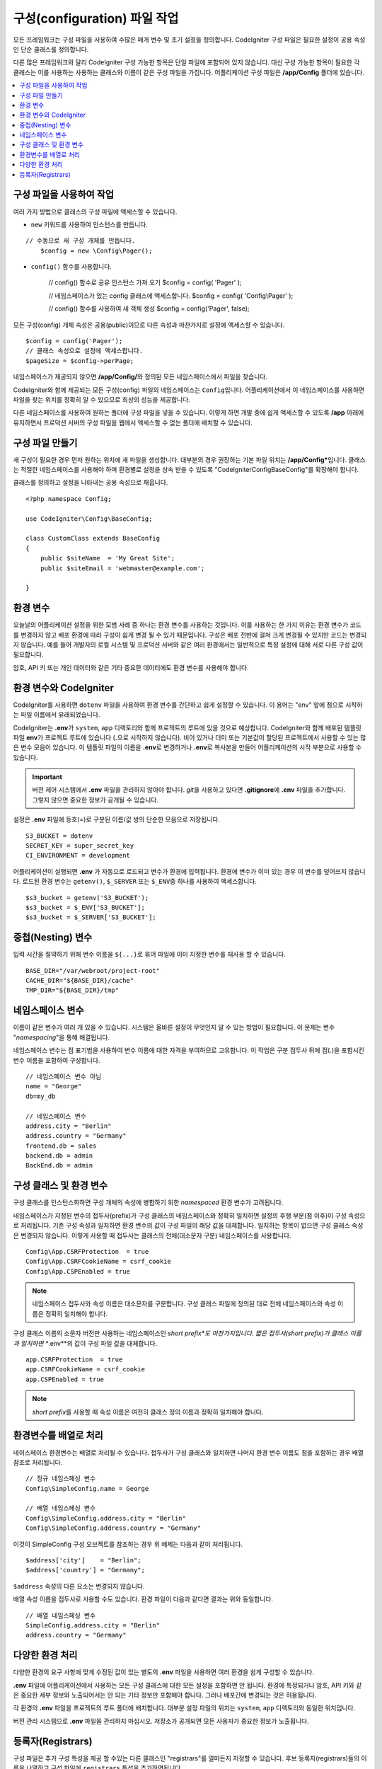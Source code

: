 ################################
구성(configuration) 파일 작업
################################

모든 프레임워크는 구성 파일을 사용하여 수많은 매개 변수 및 초기 설정을 정의합니다. 
CodeIgniter 구성 파일은 필요한 설정이 공용 속성인 단순 클래스를 정의합니다.  

다른 많은 프레임워크와 달리 CodeIgniter 구성 가능한 항목은 단일 파일에 포함되어 있지 않습니다. 
대신 구성 가능한 항목이 필요한 각 클래스는 이를 사용하는 사용하는 클래스와 이름이 같은 구성 파일을 가집니다. 
어플리케이션 구성 파일은 **/app/Config** 폴더에 있습니다.


.. contents::
    :local:
    :depth: 2

구성 파일을 사용하여 작업
=========================

여러 가지 방법으로 클래스의 구성 파일에 액세스할 수 있습니다.

- ``new`` 키워드를 사용하여 인스턴스를 만듭니다.

::

    // 수동으로 새 구성 개체를 만듭니다.
	$config = new \Config\Pager();

- ``config()`` 함수를 사용합니다.

	// config() 함수로 공유 인스턴스 가져 오기
	$config = config( 'Pager' );

	// 네임스페이스가 있는 config 클래스에 액세스합니다.
	$config = config( 'Config\\Pager' );

	// config() 함수를 사용하여 새 객체 생성
	$config = config('Pager', false);

모든 구성(config) 개체 속성은 공용(public)이므로 다른 속성과 마찬가지로 설정에 액세스할 수 있습니다.

::

    $config = config('Pager');
    // 클래스 속성으로 설정에 액세스합니다.
    $pageSize = $config->perPage;

네임스페이스가 제공되지 않으면 **/app/Config/**\ 와 정의된 모든 네임스페이스에서 파일을 찾습니다. 

CodeIgniter와 함께 제공되는 모든 구성(config) 파일의 네임스페이스는 ``Config``\ 입니다.
어플리케이션에서 이 네임스페이스를 사용하면 파일을 찾는 위치를 정확히 알 수 있으므로 최상의 성능을 제공합니다.

다른 네임스페이스를 사용하여 원하는 폴더에 구성 파일을 넣을 수 있습니다. 
이렇게 하면 개발 중에 쉽게 액세스할 수 있도록 **/app** 아래에 유지하면서 프로덕션 서버의 구성 파일을 웹에서 액세스할 수 없는 폴더에 배치할 수 있습니다.

구성 파일 만들기
============================

새 구성이 필요한 경우 먼저 원하는 위치에 새 파일을 생성합니다. 
대부분의 경우 권장하는 기본 파일 위치는 **/app/Config***\ 입니다.  
클래스는 적절한 네임스페이스를 사용해야 하며 환경별로 설정을 상속 받을 수 있도록 "CodeIgniter\Config\BaseConfig"\ 를 확장해야 합니다.

클래스를 정의하고 설정을 나타내는 공용 속성으로 채웁니다.

::

    <?php namespace Config;

    use CodeIgniter\Config\BaseConfig;

    class CustomClass extends BaseConfig
    {
    	public $siteName  = 'My Great Site';
    	public $siteEmail = 'webmaster@example.com';

    }

환경 변수
=====================

오늘날의 어플리케이션 설정을 위한 모범 사례 중 하나는 환경 변수를 사용하는 것입니다. 
이를 사용하는 한 가지 이유는 환경 변수가 코드를 변경하지 않고 배포 환경에 따라 구성이 쉽게 변경 될 수 있기 때문입니다.
구성은 배포 전반에 걸쳐 크게 변경될 수 있지만 코드는 변경되지 않습니다. 
예를 들어 개발자의 로컬 시스템 및 프로덕션 서버와 같은 여러 환경에서는 일반적으로 특정 설정에 대해 서로 다른 구성 값이 필요합니다.

암호, API 키 또는 개인 데이터와 같은 기타 중요한 데이터에도 환경 변수를 사용해야 합니다.

환경 변수와 CodeIgniter
=====================================

CodeIgniter를 사용하면 ``dotenv`` 파일을 사용하여 환경 변수를 간단하고 쉽게 설정할 수 있습니다. 
이 용어는 "env" 앞에 점으로 시작하는 파일 이름에서 유래되었습니다.

CodeIgniter는 **.env**\ 가 ``system``, ``app`` 디렉토리와 함께 프로젝트의 루트에 있을 것으로 예상합니다.
CodeIgniter와 함께 배포된 템플릿 파일 **env**\ 가 프로젝트 루트에 있습니다 (**.**\ 으로 시작하지 않습니다).
비어 있거나 더미 또는 기본값이 할당된 프로젝트에서 사용할 수 있는 많은 변수 모음이 있습니다. 
이 템플릿 파일의 이름을 **.env**\ 로 변경하거나 **.env**\ 로 복사본을 만들어 어플리케이션의 시작 부분으로 사용할 수 있습니다.

.. important:: 버전 제어 시스템에서 **.env** 파일을 관리하지 않아야 합니다. *git*\ 을 사용하고 있다면 **.gitignore**\ 에 **.env** 파일을 추가합니다. 
    그렇지 않으면 중요한 정보가 공개될 수 있습니다.

설정은 **.env** 파일에 등호(=)로 구분된 이름/값 쌍의 단순한 모음으로 저장됩니다.

::

    S3_BUCKET = dotenv
    SECRET_KEY = super_secret_key
    CI_ENVIRONMENT = development

어플리케이션이 실행되면 **.env** 가 자동으로 로드되고 변수가 환경에 입력됩니다. 
환경에 변수가 이미 있는 경우 이 변수를 덮어쓰지 않습니다. 
로드된 환경 변수는 ``getenv()``, ``$_SERVER`` 또는 ``$_ENV``\ 중 하나를 사용하여 액세스합니다.

::

	$s3_bucket = getenv('S3_BUCKET');
	$s3_bucket = $_ENV['S3_BUCKET'];
	$s3_bucket = $_SERVER['S3_BUCKET'];

중첩(Nesting) 변수
=====================

입력 시간을 절약하기 위해 변수 이름을 ``${...}``\ 로 묶어 파일에 이미 지정한 변수를 재사용 할 수 있습니다.

::

	BASE_DIR="/var/webroot/project-root"
	CACHE_DIR="${BASE_DIR}/cache"
	TMP_DIR="${BASE_DIR}/tmp"

네임스페이스 변수
====================

이름이 같은 변수가 여러 개 있을 수 있습니다. 
시스템은 올바른 설정이 무엇인지 알 수 있는 방법이 필요합니다. 
이 문제는 변수 "*namespacing*"을 통해 해결됩니다.

네임스페이스 변수는 점 표기법을 사용하여 변수 이름에 대한 자격을 부여하므로 고유합니다.
이 작업은 구분 접두사 뒤에 점(.)을 포함시킨 변수 이름을 포함하여 구성합니다.

::

    // 네임스페이스 변수 아님
    name = "George"
    db=my_db

    // 네임스페이스 변수
    address.city = "Berlin"
    address.country = "Germany"
    frontend.db = sales
    backend.db = admin
    BackEnd.db = admin

구성 클래스 및 환경 변수
========================================================

구성 클래스를 인스턴스화하면 구성 개체의 속성에 병합하기 위한 *namespaced* 환경 변수가 고려됩니다.

네임스페이스가 지정된 변수의 접두사(prefix)가 구성 클래스의 네임스페이스와 정확히 일치하면 설정의 후행 부분(점 이후)이 구성 속성으로 처리됩니다. 
기존 구성 속성과 일치하면 환경 변수의 값이 구성 파일의 해당 값을 대체합니다. 
일치하는 항목이 없으면 구성 클래스 속성은 변경되지 않습니다.
이렇게 사용할 때 접두사는 클래스의 전체(대소문자 구분) 네임스페이스를 사용합니다.

::

    Config\App.CSRFProtection  = true
    Config\App.CSRFCookieName = csrf_cookie
    Config\App.CSPEnabled = true


.. note:: 네임스페이스 접두사와 속성 이름은 대소문자를 구분합니다. 
    구성 클래스 파일에 정의된 대로 전체 네임스페이스와 속성 이름은 정확히 일치해야 합니다.

구성 클래스 이름의 소문자 버전만 사용하는 네임스페이스인 *short prefix*도 마찬가지입니다. 
짧은 접두사(short prefix)가 클래스 이름과 일치하면 **.env**\ 의 값이 구성 파일 값을 대체합니다.

::

    app.CSRFProtection  = true    
    app.CSRFCookieName = csrf_cookie
    app.CSPEnabled = true

.. note:: *short prefix*\ 를 사용할 때 속성 이름은 여전히 클래스 정의 이름과 정확히 일치해야 합니다.

환경변수를 배열로 처리
========================================

네이스페이스 환경변수는 배열로 처리될 수 있습니다.
접두사가 구성 클래스와 일치하면 나머지 환경 변수 이름도 점을 포함하는 경우 배열 참조로 처리됩니다.

::

    // 정규 네임스페싱 변수
    Config\SimpleConfig.name = George

    // 배열 네임스페싱 변수
    Config\SimpleConfig.address.city = "Berlin"
    Config\SimpleConfig.address.country = "Germany"


이것이 SimpleConfig 구성 오브젝트를 참조하는 경우 위 예제는 다음과 같이 처리됩니다.

::

    $address['city']    = "Berlin";
    $address['country'] = "Germany";

``$address`` 속성의 다른 요소는 변경되지 않습니다.

배열 속성 이름을 접두사로 사용할 수도 있습니다. 
환경 파일이 다음과 같다면 결과는 위와 동일합니다.

::

    // 배열 네임스페싱 변수
    SimpleConfig.address.city = "Berlin"
    address.country = "Germany"

다양한 환경 처리
===============================

다양한 환경의 요구 사항에 맞게 수정된 값이 있는 별도의 **.env** 파일을 사용하면 여러 환경을 쉽게 구성할 수 있습니다.

**.env** 파일에 어플리케이션에서 사용하는 모든 구성 클래스에 대한 모든 설정을 포함하면 안 됩니다.
환경에 특정되거나 암호, API 키와 같은 중요한 세부 정보와 노출되어서는 안 되는 기타 정보만 포함해야 합니다.
그러나 배포간에 변경되는 것은 허용됩니다.

각 환경의 **.env** 파일을 프로젝트의 루트 폴더에 배치합니다. 대부분 설정 파일의 위치는 ``system``, ``app`` 디렉토리와 동일한 위치입니다. 

버전 관리 시스템으로 **.env** 파일을 관리하지 마십시오.
저장소가 공개되면 모든 사용자가 중요한 정보가 노출됩니다.

.. _registrars:

등록자(Registrars)
=====================

구성 파일은 추가 구성 특성을 제공 할 수있는 다른 클래스인 "registrars"를 얼마든지 지정할 수 있습니다.
후보 등록자(registrars)들의 이름을 나열하고 구성 파일에 ``registrars`` 특성을 추가하면됩니다.

::

    protected $registrars = [
        SupportingPackageRegistrar::class
    ];


"등록자" 역할을 하려면 식별된 클래스에는 구성 클래스와 동일한 이름의 정적 함수가 있어야 하며 속성 설정의 연관 배열을 리턴해야 합니다.

구성 개체가 인스턴스화되면 ``$registrars``\ 에 지정된 클래스를 순환합니다.
구성 클래스와 일치하는 메소드 이름을 포함된 각 클래스에 대해 해당 메소드를 호출하고, 네임스페이스 변수에 대해 설명한 것과 동일한 방식으로 리턴된 속성을 통합합니다.

구성 클래스 설정 예

::

    <?php namespace App\Config;

    use CodeIgniter\Config\BaseConfig;

    class MySalesConfig extends BaseConfig
    {
        public $target        = 100;
        public $campaign      = "Winter Wonderland";
        protected $registrars = [
            '\App\Models\RegionalSales';
        ];
    }

... RegionalSales 모델 파일::

    <?php namespace App\Models;

    class RegionalSales
    {
        public static function MySalesConfig()
        {
            return ['target' => 45, 'actual' => 72];
        }
    }

위 예에서 `MySalesConfig`\ 가 인스턴스화될 때 선언된 두 가지 속성은, `RegionalSalesModel`\ 을 "registrar"\ 로 처리함으로써 `$target` 속성의 값이 오버라이드됩니다. 샘플 결과 값::

    $target   = 45;
    $campaign = "Winter Wonderland";
